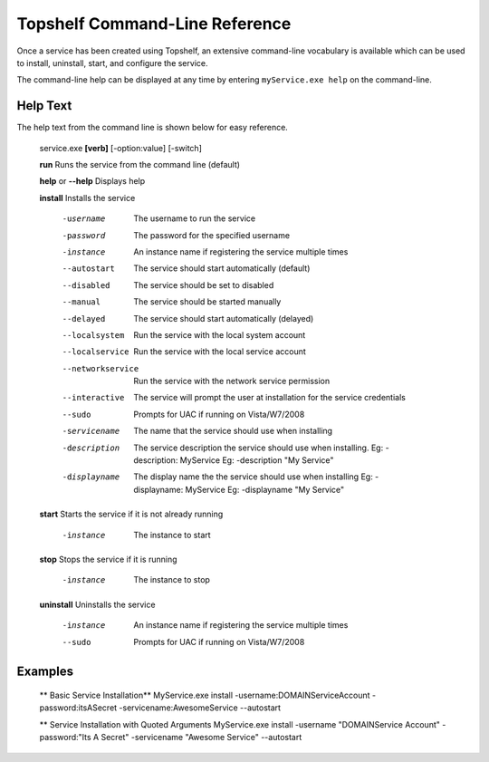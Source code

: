 Topshelf Command-Line Reference
"""""""""""""""""""""""""""""""

Once a service has been created using Topshelf, an extensive command-line vocabulary is available which can be used to install, uninstall, start, and configure the service.

The command-line help can be displayed at any time by entering ``myService.exe help`` on the command-line.

Help Text
'''''''''

The help text from the command line is shown below for easy reference.


    service.exe **[verb]** [-option:value] [-switch]

    **run**               Runs the service from the command line (default)
    
    **help** or **--help**      Displays help

    **install**           Installs the service

      -username         The username to run the service
      -password         The password for the specified username
      -instance         An instance name if registering the service
                        multiple times
      --autostart       The service should start automatically (default)
      --disabled        The service should be set to disabled
      --manual          The service should be started manually
      --delayed         The service should start automatically (delayed)
      --localsystem     Run the service with the local system account
      --localservice    Run the service with the local service account
      --networkservice  Run the service with the network service permission
      --interactive     The service will prompt the user at installation for
                        the service credentials
      --sudo            Prompts for UAC if running on Vista/W7/2008

      -servicename      The name that the service should use when
                        installing
      -description      The service description the service should use when
                        installing. 
                        Eg: -description: MyService
                        Eg: -description "My Service"
      -displayname      The display name the the service should use when
                        installing
                        Eg: -displayname: MyService
                        Eg: -displayname "My Service"

    **start**             Starts the service if it is not already running

      -instance           The instance to start

    **stop**              Stops the service if it is running

      -instance           The instance to stop

    **uninstall**         Uninstalls the service

      -instance         An instance name if registering the service
                        multiple times
      --sudo            Prompts for UAC if running on Vista/W7/2008


Examples
'''''''''
    
    ** Basic Service Installation**
    MyService.exe install -username:DOMAIN\ServiceAccount -password:itsASecret -servicename:AwesomeService --autostart
    
    ** Service Installation with Quoted Arguments
    MyService.exe install -username "DOMAIN\Service Account" -password:"Its A Secret" -servicename "Awesome Service" --autostart
    
    